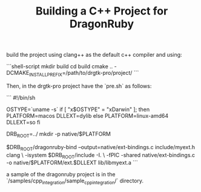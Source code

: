 #+TITLE: Building a C++ Project for DragonRuby

build the project using clang++ as the default c++ compiler and using:

```shell-script
mkdir build
cd build
cmake .. -DCMAKE_INSTALL_PREFIX=/path/to/drgtk-pro/project/
```

Then, in the drgtk-pro project have the `pre.sh` as follows:

```
#!/bin/sh

OSTYPE=`uname -s`
if [ "x$OSTYPE" = "xDarwin" ]; then
  PLATFORM=macos
  DLLEXT=dylib
else
  PLATFORM=linux-amd64
  DLLEXT=so
fi

DRB_ROOT=../
mkdir -p native/$PLATFORM

$DRB_ROOT/dragonruby-bind --output=native/ext-bindings.c include/myext.h
clang \
  -isystem $DRB_ROOT/include -I. \
  -fPIC -shared native/ext-bindings.c -o native/$PLATFORM/ext.$DLLEXT lib/libmyext.a
```

a sample of the dragonruby project is in the `/samples/cpp_integration/sample_cpp_integration/` directory.
